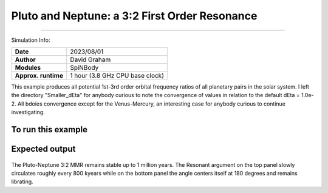 Pluto and Neptune: a 3:2 First Order Resonance
============

--------

Simulation Info:

===================   ============
**Date**              2023/08/01
**Author**            David Graham
**Modules**           SpiNBody
**Approx. runtime**   1 hour (3.8 GHz CPU base clock)
===================   ============

This example produces all potential 1st-3rd order orbital frequency ratios of all planetary pairs in the solar system. I left the directory "Smaller_dEta" for anybody curious to note the convergence of values in relation to the default dEta = 1.0e-2. All bdoies convergence except for the Venus-Mercury, an interesting case for anybody curious to continue investigating.

To run this example
-------------------

.. code-block:: bash
    # Run vplanet to produce the results
    vplanet vpl.in

    # Run the calculator to produce the png files.
    python vmmr.py png
    
    # If you want to observe the next image, press "x" on the currently observed image.

    # To produce a pdf
    python vmmr.py pdf

Expected output
---------------

.. figure:: ResArgPair_Pluto_Neptune.png
   :width: 600px
   :align: center

The Pluto-Neptune 3:2 MMR remains stable up to 1 million years. The Resonant argument on the top panel slowly circulates roughly every 800 kyears while on the bottom panel the angle centers itself at 180 degrees and remains librating.
